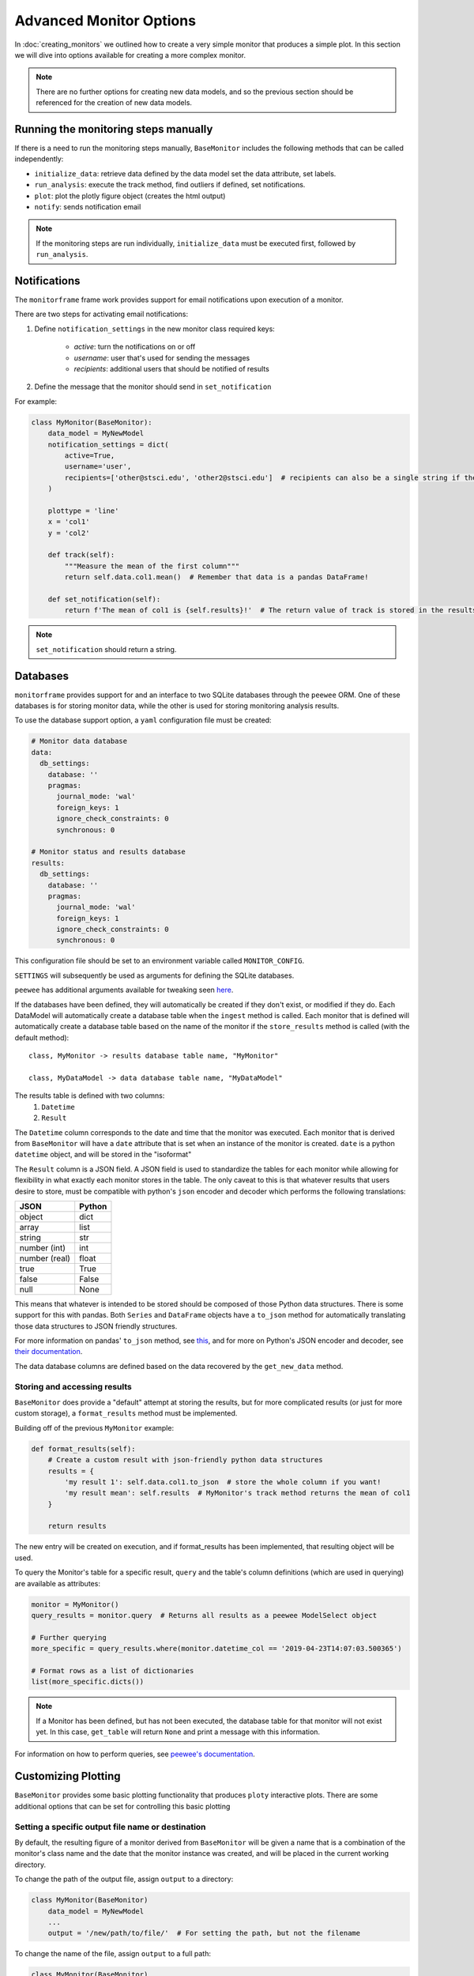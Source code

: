 Advanced Monitor Options
========================
In :doc:`creating_monitors` we outlined how to create a very simple monitor that produces a simple plot.
In this section we will dive into options available for creating a more complex monitor.

.. note::

    There are no further options for creating new data models, and so the previous section should be referenced for
    the creation of new data models.

Running the monitoring steps manually
-------------------------------------
If there is a need to run the monitoring steps manually, ``BaseMonitor`` includes the following methods that can be
called independently:

- ``initialize_data``: retrieve data defined by the data model set the data attribute, set labels.
- ``run_analysis``: execute the track method, find outliers if defined, set notifications.
- ``plot``: plot the plotly figure object (creates the html output)
- ``notify``: sends notification email

.. note::

    If the monitoring steps are run individually, ``initialize_data`` must be executed first, followed by
    ``run_analysis``.

Notifications
-------------
The ``monitorframe`` frame work provides support for email notifications upon execution of a monitor.

There are two steps for activating email notifications:

1. Define ``notification_settings`` in the new monitor class required keys:

    - *active*: turn the notifications on or off

    - *username*: user that's used for sending the messages

    - *recipients*: additional users that should be notified of results

2. Define the message that the monitor should send in ``set_notification``

For example:

.. code-block:: python

    class MyMonitor(BaseMonitor):
        data_model = MyNewModel
        notification_settings = dict(
            active=True,
            username='user',
            recipients=['other@stsci.edu', 'other2@stsci.edu']  # recipients can also be a single string if there's only one
        )

        plottype = 'line'
        x = 'col1'
        y = 'col2'

        def track(self):
            """Measure the mean of the first column"""
            return self.data.col1.mean()  # Remember that data is a pandas DataFrame!

        def set_notification(self):
            return f'The mean of col1 is {self.results}!'  # The return value of track is stored in the results attribute!

.. note::

    ``set_notification`` should return a string.

Databases
---------
``monitorframe`` provides support for and an interface to two SQLite databases through the ``peewee`` ORM.
One of these databases is for storing monitor data, while the other is used for storing monitoring analysis results.

To use the database support option, a ``yaml`` configuration file must be created:

.. code-block:: yaml

    # Monitor data database
    data:
      db_settings:
        database: ''
        pragmas:
          journal_mode: 'wal'
          foreign_keys: 1
          ignore_check_constraints: 0
          synchronous: 0

    # Monitor status and results database
    results:
      db_settings:
        database: ''
        pragmas:
          journal_mode: 'wal'
          foreign_keys: 1
          ignore_check_constraints: 0
          synchronous: 0

This configuration file should be set to an environment variable called ``MONITOR_CONFIG``.

``SETTINGS`` will subsequently be used as arguments for defining the SQLite databases.

``peewee`` has additional arguments available for tweaking seen
`here <http://docs.peewee-orm.com/en/latest/peewee/database.html#using-sqlite>`_.

If the databases have been defined, they will automatically be created if they don't exist, or modified if they do.
Each DataModel will automatically create a database table when the ``ingest`` method is called.
Each monitor that is defined will automatically create a database table based on the name of the
monitor if the ``store_results`` method is called (with the default method)::

    class, MyMonitor -> results database table name, "MyMonitor"

    class, MyDataModel -> data database table name, "MyDataModel"

The results table is defined with two columns:
    1. ``Datetime``
    2. ``Result``

The ``Datetime`` column corresponds to the date and time that the monitor was executed.
Each monitor that is derived from ``BaseMonitor`` will have a ``date`` attribute that is set when an instance of the
monitor is created.
``date`` is a python ``datetime`` object, and will be stored in the "isoformat"

The ``Result`` column is a JSON field.
A JSON field is used to standardize the tables for each monitor while allowing for flexibility in what exactly each
monitor stores in the table.
The only caveat to this is that whatever results that users desire to store, must be compatible with python's ``json``
encoder and decoder which performs the following translations:

.. table::

    ============= ======
        JSON      Python
    ============= ======
    object        dict
    array         list
    string        str
    number (int)  int
    number (real) float
    true          True
    false         False
    null          None
    ============= ======

This means that whatever is intended to be stored should be composed of those Python data structures.
There is some support for this with pandas.
Both ``Series`` and ``DataFrame`` objects have a ``to_json`` method for automatically translating those data structures
to JSON friendly structures.

For more information on pandas' ``to_json`` method, see
`this <https://pandas.pydata.org/pandas-docs/stable/reference/api/pandas.DataFrame.to_json.html>`_, and for more on
Python's JSON encoder and decoder, see `their documentation <https://docs.python.org/3/library/json.html>`_.

.. _custom-storage:

The data database columns are defined based on the data recovered by the ``get_new_data`` method.

Storing and accessing results
^^^^^^^^^^^^^^^^^^^^^^^^^^^^^
``BaseMonitor`` does provide a "default" attempt at storing the results, but for more complicated results (or just for
more custom storage), a ``format_results`` method must be implemented.

Building off of the previous ``MyMonitor`` example:

.. code-block:: python

    def format_results(self):
        # Create a custom result with json-friendly python data structures
        results = {
            'my result 1': self.data.col1.to_json  # store the whole column if you want!
            'my result mean': self.results  # MyMonitor's track method returns the mean of col1
        }

        return results

The new entry will be created on execution, and if format_results has been implemented, that resulting object will be
used.

To query the Monitor's table for a specific result, ``query`` and the table's column definitions (which are used in
querying) are available as attributes:

.. code-block:: python

    monitor = MyMonitor()
    query_results = monitor.query  # Returns all results as a peewee ModelSelect object

    # Further querying
    more_specific = query_results.where(monitor.datetime_col == '2019-04-23T14:07:03.500365')

    # Format rows as a list of dictionaries
    list(more_specific.dicts())

.. note::

    If a Monitor has been defined, but has not been executed, the database table for that monitor will not exist yet.
    In this case, ``get_table`` will return ``None`` and print a message with this information.

For information on how to perform queries, see
`peewee's documentation <http://docs.peewee-orm.com/en/latest/peewee/querying.html#selecting-multiple-records>`_.

Customizing Plotting
--------------------
``BaseMonitor`` provides some basic plotting functionality that produces ``ploty`` interactive plots.
There are some additional options that can be set for controlling this basic plotting

Setting a specific output file name or destination
^^^^^^^^^^^^^^^^^^^^^^^^^^^^^^^^^^^^^^^^^^^^^^^^^^
By default, the resulting figure of a monitor derived from ``BaseMonitor`` will be given a name that is a combination
of the monitor's class name and the date that the monitor instance was created, and will be placed in the current
working directory.

To change the path of the output file, assign ``output`` to a directory:

.. code-block:: python

    class MyMonitor(BaseMonitor)
        data_model = MyNewModel
        ...
        output = '/new/path/to/file/'  # For setting the path, but not the filename

To change the name of the file, assign ``output`` to a full path:

.. code-block:: python

    class MyMonitor(BaseMonitor)
        data_model = MyNewModel
        ...
        output = '/new/path/to/file/new_file_name.html'  # For setting the path, but not the filename

Adding a third dimension to the output
^^^^^^^^^^^^^^^^^^^^^^^^^^^^^^^^^^^^^^
The basic plotting functionality of ``BaseMonitor`` restricts the dimensionality to 3 dimensions at the maximum (it is
basic after all).

The third dimension is a *color* dimension supports either an array of the same shape as ``x`` and ``y``.
To specify a color dimension to the data, simply set the ``z`` attribute.
The third dimension can also be used to create an image plot.

Adding additional information to the hover labels
^^^^^^^^^^^^^^^^^^^^^^^^^^^^^^^^^^^^^^^^^^^^^^^^^
If additional information should be displayed on hover for each data point, that information should be included the data
retrieved by the data model.

For example, if in the simple line plot created in :doc:`creating_monitors` needed to also include a "name" for each
data point, ``get_data`` would need to be modified like so:

.. code-block:: python

    class MyNewModel(BaseDataModel):
        def get_new_ata(self):
            reuturn {
                'col1': [1, 2, 3],
                'col2': [4, 5, 6],
                'names': ['first', 'second', 'third']
            }

In the definition of the monitor, the new "names" column would need to be identified as a label:

.. code-block:: python

    class MyMonitor(BaseMonitor):
        data_model = MyNewModel
        labels = ['names']  # List of column names in data that should be used in hover labels

        plottype = 'line'
        x = 'col1'
        y = 'col2'

        def track(self):
            """Measure the mean of the first column"""
            return self.data.col1.mean()  # Remember that data is a pandas DataFrame!

This will add each "name" to the corresponding point in the hover labels in the plotly figure.

More complex plotting
^^^^^^^^^^^^^^^^^^^^^
For more complex plotting, ``plot`` should be overridden with whatever is needed, but plotly is still required.

When a new instance of a monitor is created, a plotly figure is created automatically.

.. note::

    If subplots are needed, the ``subplots`` and ``subplots_layout`` attributes need to be defined in the monitor class.
    This is because the plotly figure object is different for subplots.

    To set the monitor to use a subplots figure:

    .. code-block:: python

        class MyMonitor(BaseMonitor):
            data_model = MyNewModel
            ...
            subplots = True
            subplot_layout = (2, 2)  # 2x2 grid of plots


The ``plot`` method should add whatever *traces* (plotly's term) and *layouts* necessary to that monitor figure
attribute:

.. code-block:: python

    def plot(self):

        ...  # Lot's of complicated plotting stuff that results in a "plot" object and a new "layout" object

        self.figure.add_trace(plot)
        self.figure['layout'].update(layout)

If users want to integrate existing matplotlib plots without have to rewrite the entire plot, plotly's ``mpl_to_plotly``
function can be used:

.. code-block:: python

    import plotly.tools as tls

    new_plotly = tls.mpl_to_plotly(existing_mpl_figure)

This figure could then be assigned to the figure attribute on the monitor:

.. code-block:: python

    def plot(self):
        self.figure = new_plotly

Once plotting is all done, the figure can be written to an html file (with the default or specified path and/or name)
with the ``write_figure`` method:

.. code-block:: python

    monitor.write_figure()

Finding Outliers
----------------
If part of the monitor is to locate outliers, then the ``find_outliers`` method must be implemented.
This method should return a *mask* array that can be used with the ``data`` attribute of the monitor.

Outliers will be accessible via the ``outliers`` attribute of the monitor.
When using the basic plotting functionality, outliers will automatically be plotted in red, but for more advanced
plotting that requires that the ``plot`` method be overridden, the user will have to determine how to visualize any
outliers.

For example, if we add a ``find_outliers`` implementation to ``MyMonitor``:

.. code-block:: python

    def find_outliers(self):
        return self.data.col1 > 1  # Returns a pandas Series mask

After the analysis has been run, you can access the outlying data with:

.. code-block:: python

    monitor = MyMonitor()
    monitor.monitor()

    outliers = monitor.data[monitor.outliers]
